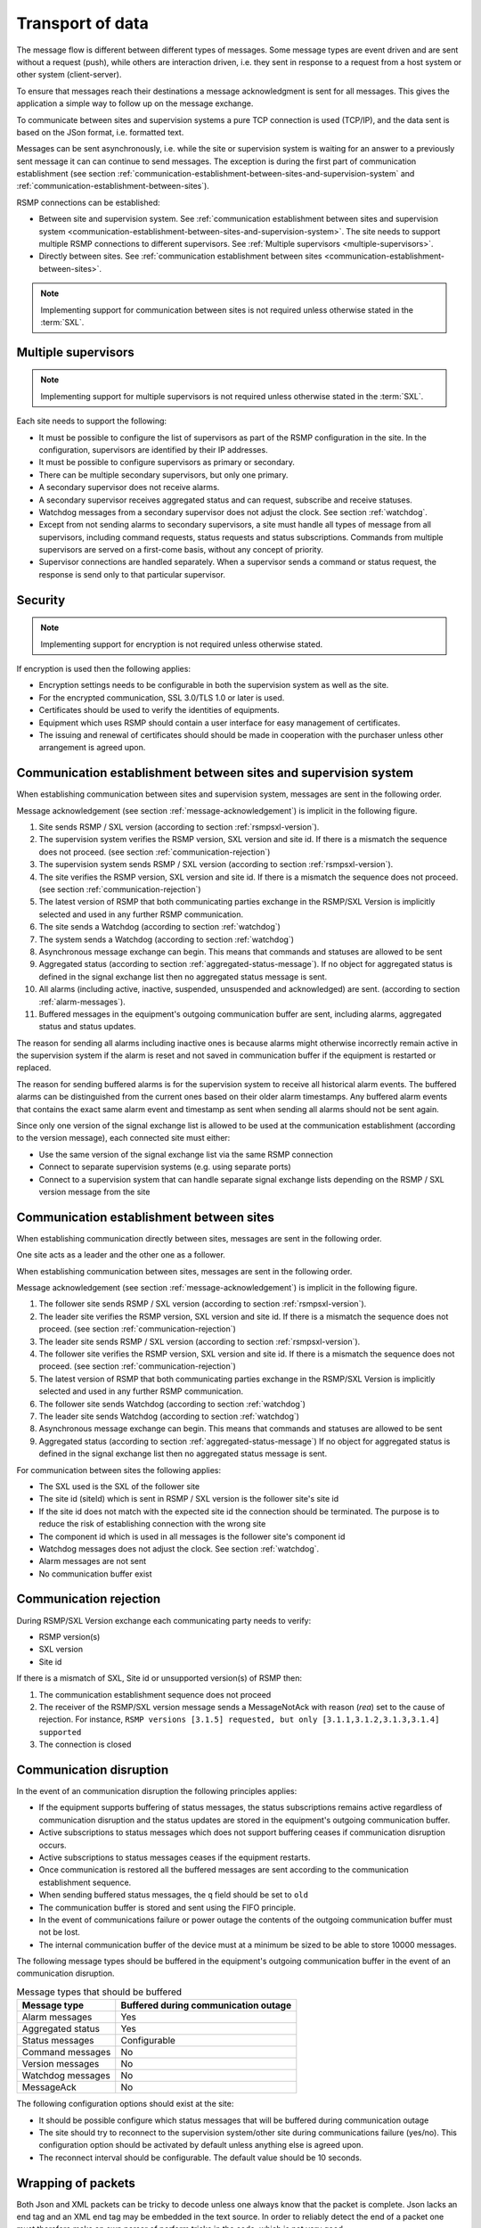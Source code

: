 .. _transport-of-data:

Transport of data
-----------------

The message flow is different between different types of messages.
Some message types are event driven and are sent without a request (push),
while others are interaction driven, i.e. they sent in response to a
request from a host system or other system (client-server).

To ensure that messages reach their destinations a message acknowledgment
is sent for all messages. This gives the application a simple way to
follow up on the message exchange.

To communicate between sites and supervision systems a pure TCP connection
is used (TCP/IP), and the data sent is based on the JSon format, i.e.
formatted text.

Messages can be sent asynchronously, i.e. while the site or supervision
system is waiting for an answer to a previously sent message it can
can continue to send messages. The exception is during the first part of
communication establishment (see section :ref:`communication-establishment-between-sites-and-supervision-system`
and :ref:`communication-establishment-between-sites`).

RSMP connections can be established:

* Between site and supervision system.
  See :ref:`communication establishment between sites and supervision system <communication-establishment-between-sites-and-supervision-system>`.
  The site needs to support multiple RSMP connections to different
  supervisors. See :ref:`Multiple supervisors <multiple-supervisors>`.

* Directly between sites.
  See :ref:`communication establishment between sites <communication-establishment-between-sites>`.

.. note::
   Implementing support for communication between sites is not required unless
   otherwise stated in the :term:`SXL`.

.. _multiple-supervisors:

Multiple supervisors
^^^^^^^^^^^^^^^^^^^^

.. note::
   Implementing support for multiple supervisors is not required unless
   otherwise stated in the :term:`SXL`.

Each site needs to support the following:

* It must be possible to configure the list of supervisors as part of the
  RSMP configuration in the site. In the configuration, supervisors are
  identified by their IP addresses.

* It must be possible to configure supervisors as primary or secondary.

* There can be multiple secondary supervisors, but only one primary.

* A secondary supervisor does not receive alarms.

* A secondary supervisor receives aggregated status and can request,
  subscribe and receive statuses.

* Watchdog messages from a secondary supervisor does not adjust the clock.
  See section :ref:`watchdog`.

* Except from not sending alarms to secondary supervisors, a site must
  handle all types of message from all supervisors, including command requests,
  status requests and status subscriptions. Commands from multiple supervisors
  are served on a first-come basis, without any concept of priority.

* Supervisor connections are handled separately. When a supervisor sends a
  command or status request, the response is send only to that particular
  supervisor.


Security
^^^^^^^^

.. note::
   Implementing support for encryption is not required unless otherwise stated.

If encryption is used then the following applies:

* Encryption settings needs to be configurable in both the supervision system as
  well as the site.
* For the encrypted communication, SSL 3.0/TLS 1.0 or later is used.
* Certificates should be used to verify the identities of equipments.
* Equipment which uses RSMP should contain a user interface for easy management
  of certificates.
* The issuing and renewal of certificates should should be made in cooperation
  with the purchaser unless other arrangement is agreed upon.

.. _communication-establishment-between-sites-and-supervision-system:

Communication establishment between sites and supervision system
^^^^^^^^^^^^^^^^^^^^^^^^^^^^^^^^^^^^^^^^^^^^^^^^^^^^^^^^^^^^^^^^

When establishing communication between sites and supervision system,
messages are sent in the following order.

Message acknowledgement (see section :ref:`message-acknowledgement`) is
implicit in the following figure.

.. image:: /img/msc/establish-site-system.png
   :align: center

1. Site sends RSMP / SXL version (according to section :ref:`rsmpsxl-version`).

2. The supervision system verifies the RSMP version, SXL version and site id.
   If there is a mismatch the sequence does not proceed.
   (see section :ref:`communication-rejection`)

3. The supervision system sends RSMP / SXL version (according to section
   :ref:`rsmpsxl-version`).

4. The site verifies the RSMP version, SXL version and site id.
   If there is a mismatch the sequence does not proceed.
   (see section :ref:`communication-rejection`)


5. The latest version of RSMP that both communicating parties exchange in the
   RSMP/SXL Version is implicitly selected and used in any further RSMP
   communication.

6. The site sends a Watchdog (according to section :ref:`watchdog`)

7. The system sends a Watchdog (according to section :ref:`watchdog`)

8. Asynchronous message exchange can begin. This means that commands and
   statuses are allowed to be sent

9. Aggregated status (according to section :ref:`aggregated-status-message`).
   If no object for aggregated status is defined in the signal exchange list
   then no aggregated status message is sent.

10. All alarms (including active, inactive, suspended, unsuspended and acknowledged)
    are sent. (according to section :ref:`alarm-messages`).

11. Buffered messages in the equipment's outgoing communication buffer are sent,
    including alarms, aggregated status and status updates.

The reason for sending all alarms including inactive ones is because alarms
might otherwise incorrectly remain active in the supervision system if the alarm
is reset and not saved in communication buffer if the equipment is restarted or
replaced.

The reason for sending buffered alarms is for the supervision system to receive
all historical alarm events. The buffered alarms can be distinguished from the
current ones based on their older alarm timestamps. Any buffered alarm events
that contains the exact same alarm event and timestamp as sent when sending all
alarms should not be sent again.

Since only one version of the signal exchange list is allowed to be used
at the communication establishment (according to the version message),
each connected site must either:

* Use the same version of the signal exchange list via the same
  RSMP connection
* Connect to separate supervision systems (e.g. using separate ports)
* Connect to a supervision system that can handle separate signal exchange
  lists depending on the RSMP / SXL version message from the site

.. _communication-establishment-between-sites:

Communication establishment between sites
^^^^^^^^^^^^^^^^^^^^^^^^^^^^^^^^^^^^^^^^^

When establishing communication directly between sites, messages are sent in
the following order.

One site acts as a leader and the other one as a follower.

When establishing communication between sites, messages are sent in the
following order.

Message acknowledgement (see section :ref:`message-acknowledgement`) is
implicit in the following figure.

.. image:: /img/msc/establish-site-site.png
   :align: center

1. The follower site sends RSMP / SXL version (according to section
   :ref:`rsmpsxl-version`).

2. The leader site verifies the RSMP version, SXL version and site id.
   If there is a mismatch the sequence does not proceed.
   (see section :ref:`communication-rejection`)

3. The leader site sends RSMP / SXL version (according to section
   :ref:`rsmpsxl-version`).

4. The follower site verifies the RSMP version, SXL version and site id.
   If there is a mismatch the sequence does not proceed.
   (see section :ref:`communication-rejection`)

5. The latest version of RSMP that both communicating parties exchange in the
   RSMP/SXL Version is implicitly selected and used in any further RSMP
   communication.

6. The follower site sends Watchdog (according to section :ref:`watchdog`)

7. The leader site sends Watchdog (according to section :ref:`watchdog`)

8. Asynchronous message exchange can begin. This means that commands and
   statuses are allowed to be sent

9. Aggregated status (according to section :ref:`aggregated-status-message`)
   If no object for aggregated status is defined in the signal exchange list
   then no aggregated status message is sent.

For communication between sites the following applies:

* The SXL used is the SXL of the follower site
* The site id (siteId) which is sent in RSMP / SXL version is the
  follower site's site id
* If the site id does not match with the expected site id the connection
  should be terminated. The purpose is to reduce the risk of establishing
  connection with the wrong site
* The component id which is used in all messages is the follower site's
  component id
* Watchdog messages does not adjust the clock. See section :ref:`watchdog`.
* Alarm messages are not sent
* No communication buffer exist

.. _communication-rejection:

Communication rejection
^^^^^^^^^^^^^^^^^^^^^^^

During RSMP/SXL Version exchange each communicating party needs to verify:

* RSMP version(s)
* SXL version
* Site id

If there is a mismatch of SXL, Site id or unsupported version(s) of RSMP then:

1. The communication establishment sequence does not proceed
2. The receiver of the RSMP/SXL version message sends a MessageNotAck with
   reason (`rea`) set to the cause of rejection. For instance,
   ``RSMP versions [3.1.5] requested, but only [3.1.1,3.1.2,3.1.3,3.1.4] supported``
3. The connection is closed

.. image:: /img/msc/communication-rejection.png
   :align: center

.. _communication-disruption:

Communication disruption
^^^^^^^^^^^^^^^^^^^^^^^^

In the event of an communication disruption the following principles applies:

* If the equipment supports buffering of status messages, the status
  subscriptions remains active regardless of communication disruption and the
  status updates are stored in the equipment's outgoing communication buffer.
* Active subscriptions to status messages which does not support buffering
  ceases if communication disruption occurs.
* Active subscriptions to status messages ceases if the equipment restarts.
* Once communication is restored all the buffered messages are sent according to
  the communication establishment sequence.
* When sending buffered status messages, the ``q`` field should be set to ``old``
* The communication buffer is stored and sent using the FIFO principle.
* In the event of communications failure or power outage the contents of the
  outgoing communication buffer must not be lost.
* The internal communication buffer of the device must at a minimum be
  sized to be able to store 10000 messages.

The following message types should be buffered in the equipment's outgoing
communication buffer in the event of an communication disruption.

.. tabularcolumns:: |\Yl{0.30}|\Yl{0.50}|

.. table:: Message types that should be buffered

   ================= ====================================
   Message type      Buffered during communication outage
   ================= ====================================
   Alarm messages    Yes
   Aggregated status Yes
   Status messages   Configurable
   Command messages  No
   Version messages  No
   Watchdog messages No
   MessageAck        No
   ================= ====================================

The following configuration options should exist at the site:

* It should be possible configure which status messages that will be buffered
  during communication outage
* The site should try to reconnect to the supervision system/other site
  during communications failure (yes/no). This configuration option should
  be activated by default unless anything else is agreed upon.
* The reconnect interval should be configurable. The default value should
  be 10 seconds.


Wrapping of packets
^^^^^^^^^^^^^^^^^^^

Both Json and XML packets can be tricky to decode unless one always know that
the packet is complete. Json lacks an end tag and an XML end tag may be
embedded in the text source. In order to reliably detect the end of a packet
one must therefore make an own parser of perform tricks in the code, which is
not very good.

Both Json and XML could contain tab characters (0x09), CR (0x0d) and LF (0x0a).
If the packets are serialized using .NET those special characters does not
exist. Therefore it is a good practice to use formfeed (0x0c), e.g. ’\f’
in C/C++/C#. Formfeed won't be embedded in the packets so the parser only
needs to search the incoming buffer for 0x0c and deal with every packet.

Example of wrapping of a packet:

.. code::
   :name: json-wrapping

    {
        "mType": "rSMsg",
        "type": "Alarm",
        "mId": "d2e9a9a1-a082-44f5-b4e0-6c9233-a204c",
        "ntsOId": "AB+81102=881WA001",
        "xNId": "23055",
        "cId": "AB+81102=881WA001",
        "aCId": "A001",
        "xACId": "Lamp error #14",
        "xNACId": "3052",
        "aSp": "acknowledge",
        "ack": "Acknowledged",
        "aS": "active",
        "sS", "notSuspended",
        "aTs": "2009-10-02T14:34:34.345Z",
        "cat": "D",
        "pri": "2",
        "rvs": [
         {
             "n": "color",
             "v": "red"
         }]
    }<0x0c>

JSon code 1: An RSMP message with wrapping

The characters between <> is the bytes binary content in hex (ASCII code),
ex <0x0c> is ASCII code 12, e.g. FF (formfeed).

The following principles applies:

* All packets must be ended with a FF (formeed). This includes message
  acknowledgement (see section :ref:`message-acknowledgement`).
  For example if NotAck is used as a consequence for signal exchange list
  mismatch during communication establishment
* Several consecutive FF (formeed) must not be sent, but must be handled
* FF (formeed) in the beginning of the data exchange (after connection
  establishment) must not be sent, but must be handled


Transport between site and supervision system
^^^^^^^^^^^^^^^^^^^^^^^^^^^^^^^^^^^^^^^^^^^^^

Supervision system acts a socket server and waits for the site to
connect. If the communication were to fail it is the site’s
responsibility to reconnect.

Transport between sites
^^^^^^^^^^^^^^^^^^^^^^^

One site acts as leader and the other one as a follower.

* The leader site initiates the connection to the following site.
* The follower sites implements a socket server and waits for the leader site
  to connect.
* If the communication were to fail it is the follower site’s responsibility
  to reconnect.

